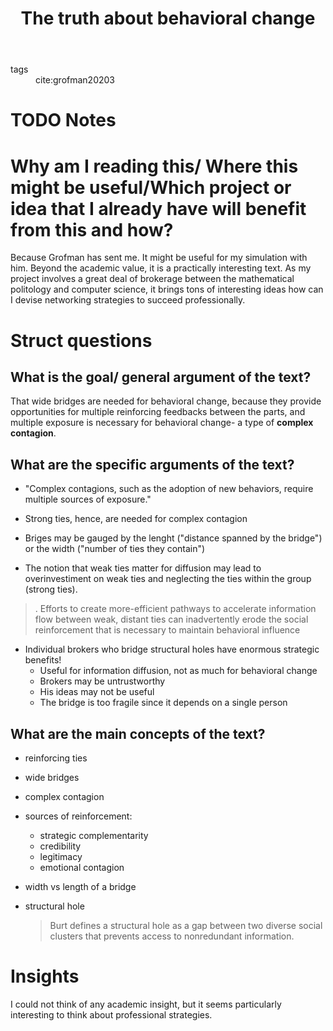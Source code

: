 #+TITLE: The truth about behavioral change
#+ROAM_KEY: cite:centola2018truth
- tags :: cite:grofman20203
* TODO Notes
:PROPERTIES:
:Custom_ID: centola2018truth
:NOTER_DOCUMENT: /home/mvmaciel/Drive/Org/pdfs/centola2018truth.pdf
:AUTHOR: Centola, D. & Lord, T.
:JOURNAL:
:DATE:
:YEAR: 2018
:DOI:
:URL:
:END:

* Why am I reading this/ Where this might be useful/Which project or idea that I already have will benefit from this and how?
Because Grofman has sent me. It might be useful for my simulation with him.
Beyond the academic value, it is a practically interesting text. As my project
involves a great deal of brokerage between the mathematical politology and
computer science, it brings tons of interesting ideas how can I devise
networking strategies to succeed professionally.


* Struct questions

** What is the goal/ general argument of the text?
That wide bridges are needed for behavioral change, because they provide
opportunities for multiple reinforcing feedbacks between the parts, and multiple
exposure is necessary for behavioral change- a type of *complex contagion*.
** What are the specific arguments of the text?
- "Complex contagions, such as the adoption of new behaviors, require multiple
  sources of exposure."

- Strong ties, hence, are needed for complex contagion

- Briges may be gauged by the lenght ("distance spanned by the bridge") or the
  width ("number of ties they contain")
- The notion that weak ties matter for diffusion may lead to overinvestiment on
  weak ties and neglecting the ties within the group (strong ties).
#+begin_quote
. Efforts to create more-efficient pathways to accelerate information flow
between weak, distant ties can inadvertently erode the social reinforcement that
is necessary to maintain behavioral influence
#+end_quote
- Individual brokers who bridge structural holes have enormous strategic benefits!
  - Useful for information diffusion, not as much for behavioral change
  - Brokers may be untrustworthy
  - His ideas may not be useful
  - The bridge is too fragile since it depends on a single person


** What are the main concepts of the text?
- reinforcing ties
- wide bridges
- complex contagion
- sources of reinforcement:
  - strategic complementarity
  - credibility
  - legitimacy
  - emotional contagion
- width vs length of a bridge
- structural hole
  #+begin_quote
Burt defines a structural hole as a gap between two diverse social clusters that
prevents access to nonredundant information.
  #+end_quote
* Insights
I could not think of any academic insight, but it seems particularly interesting
to think about professional strategies.

